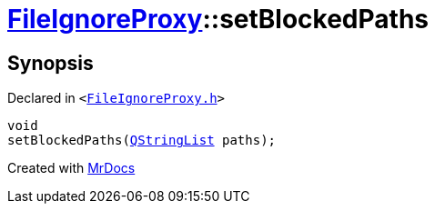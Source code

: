 [#FileIgnoreProxy-setBlockedPaths]
= xref:FileIgnoreProxy.adoc[FileIgnoreProxy]::setBlockedPaths
:relfileprefix: ../
:mrdocs:


== Synopsis

Declared in `&lt;https://github.com/PrismLauncher/PrismLauncher/blob/develop/FileIgnoreProxy.h#L62[FileIgnoreProxy&period;h]&gt;`

[source,cpp,subs="verbatim,replacements,macros,-callouts"]
----
void
setBlockedPaths(xref:QStringList.adoc[QStringList] paths);
----



[.small]#Created with https://www.mrdocs.com[MrDocs]#
